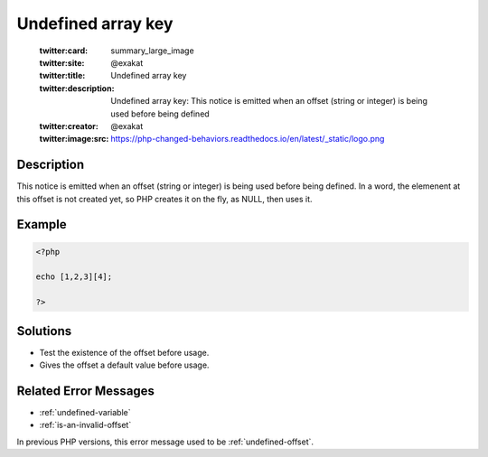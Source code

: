 .. _undefined-array-key:

Undefined array key
-------------------
 
	.. meta::
		:description:
			Undefined array key: This notice is emitted when an offset (string or integer) is being used before being defined.

	    :og:image: https://php-changed-behaviors.readthedocs.io/en/latest/_static/logo.png
		:og:type: article
		:og:title: Undefined array key
		:og:description: This notice is emitted when an offset (string or integer) is being used before being defined
		:og:url: https://php-errors.readthedocs.io/en/latest/messages/undefined-array-key.html
	    :og:locale: en

	:twitter:card: summary_large_image
	:twitter:site: @exakat
	:twitter:title: Undefined array key
	:twitter:description: Undefined array key: This notice is emitted when an offset (string or integer) is being used before being defined
	:twitter:creator: @exakat
	:twitter:image:src: https://php-changed-behaviors.readthedocs.io/en/latest/_static/logo.png
Description
___________
 
This notice is emitted when an offset (string or integer) is being used before being defined. In a word, the elemenent at this offset is not created yet, so PHP creates it on the fly, as NULL, then uses it. 

Example
_______

.. code-block:: php

   <?php
   
   echo [1,2,3][4];
   
   ?>

Solutions
_________

+ Test the existence of the offset before usage.
+ Gives the offset a default value before usage.

Related Error Messages
______________________

+ :ref:`undefined-variable`
+ :ref:`is-an-invalid-offset`


In previous PHP versions, this error message used to be :ref:`undefined-offset`.

